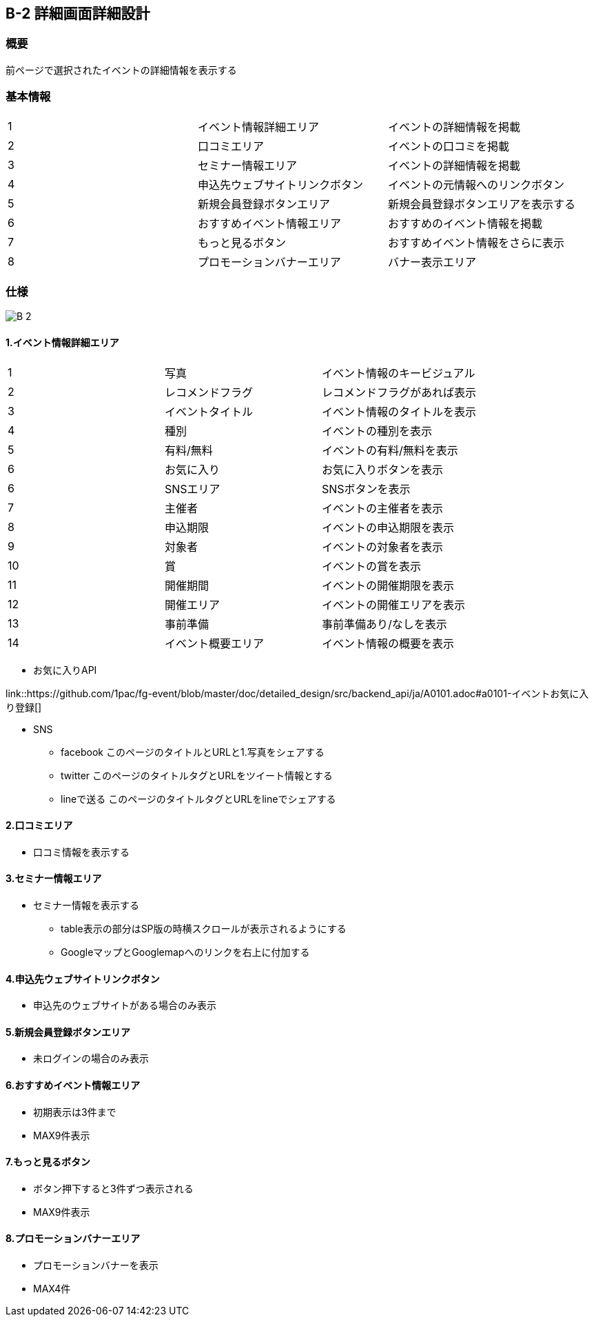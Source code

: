 == B-2 詳細画面詳細設計

=== 概要

前ページで選択されたイベントの詳細情報を表示する


=== 基本情報

|=================================
|1       |イベント情報詳細エリア    |イベントの詳細情報を掲載
|2       |口コミエリア   |イベントの口コミを掲載
|3       |セミナー情報エリア   |イベントの詳細情報を掲載
|4       |申込先ウェブサイトリンクボタン   |イベントの元情報へのリンクボタン
|5       |新規会員登録ボタンエリア   |新規会員登録ボタンエリアを表示する
|6       |おすすめイベント情報エリア   |おすすめのイベント情報を掲載
|7       |もっと見るボタン   |おすすめイベント情報をさらに表示
|8       |プロモーションバナーエリア   |バナー表示エリア
|=================================


<<<

=== 仕様

image::../assets/B-2.png[]


==== 1.イベント情報詳細エリア

|=================================
|1       |写真    |イベント情報のキービジュアル
|2       |レコメンドフラグ    |レコメンドフラグがあれば表示
|3       |イベントタイトル    |イベント情報のタイトルを表示
|4       |種別    |イベントの種別を表示
|5       |有料/無料    |イベントの有料/無料を表示
|6       |お気に入り    |お気に入りボタンを表示
|6       |SNSエリア    |SNSボタンを表示
|7       |主催者    |イベントの主催者を表示
|8       |申込期限   |イベントの申込期限を表示
|9       |対象者   |イベントの対象者を表示
|10       |賞   |イベントの賞を表示
|11       |開催期間  |イベントの開催期限を表示
|12       |開催エリア   |イベントの開催エリアを表示
|13       |事前準備   |事前準備あり/なしを表示
|14       |イベント概要エリア   |イベント情報の概要を表示
|=================================

** お気に入りAPI

link::https://github.com/1pac/fg-event/blob/master/doc/detailed_design/src/backend_api/ja/A0101.adoc#a0101-イベントお気に入り登録[]

** SNS
*** facebook
このページのタイトルとURLと1.写真をシェアする
*** twitter
このページのタイトルタグとURLをツイート情報とする
*** lineで送る
このページのタイトルタグとURLをlineでシェアする



==== 2.口コミエリア

** 口コミ情報を表示する

==== 3.セミナー情報エリア

** セミナー情報を表示する
*** table表示の部分はSP版の時横スクロールが表示されるようにする
*** GoogleマップとGooglemapへのリンクを右上に付加する

==== 4.申込先ウェブサイトリンクボタン

** 申込先のウェブサイトがある場合のみ表示

==== 5.新規会員登録ボタンエリア

** 未ログインの場合のみ表示

==== 6.おすすめイベント情報エリア

** 初期表示は3件まで
** MAX9件表示

==== 7.もっと見るボタン

** ボタン押下すると3件ずつ表示される
** MAX9件表示

==== 8.プロモーションバナーエリア

** プロモーションバナーを表示
** MAX4件
